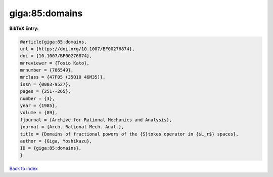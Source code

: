 giga:85:domains
===============

.. :cite:t:`giga:85:domains`

.. bibliography:: ../../All.bib

**BibTeX Entry:**

.. code-block:: bibtex

   @article{giga:85:domains,
   url = {https://doi.org/10.1007/BF00276874},
   doi = {10.1007/BF00276874},
   mrreviewer = {Tosio Kato},
   mrnumber = {786549},
   mrclass = {47F05 (35Q10 46M35)},
   issn = {0003-9527},
   pages = {251--265},
   number = {3},
   year = {1985},
   volume = {89},
   fjournal = {Archive for Rational Mechanics and Analysis},
   journal = {Arch. Rational Mech. Anal.},
   title = {Domains of fractional powers of the {S}tokes operator in {$L_r$} spaces},
   author = {Giga, Yoshikazu},
   ID = {giga:85:domains},
   }

`Back to index <../index>`_
